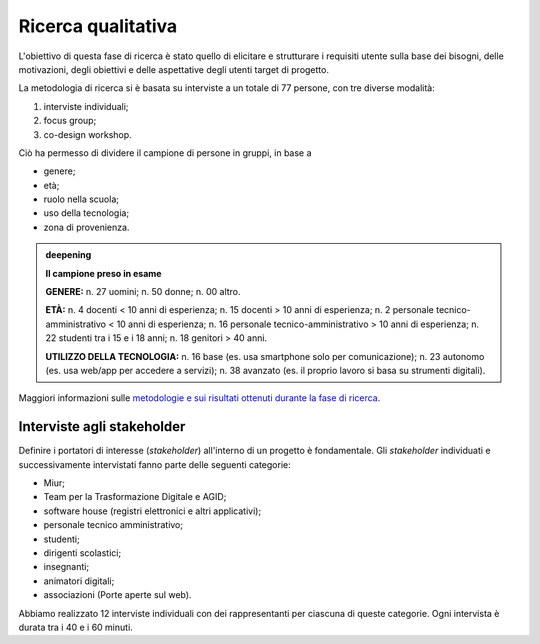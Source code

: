 .. _ricerca-qualitativa:

Ricerca qualitativa
===================

L'obiettivo di questa fase di ricerca è stato quello di elicitare e
strutturare i requisiti utente sulla base dei bisogni, delle
motivazioni, degli obiettivi e delle aspettative degli utenti target di
progetto.

La metodologia di ricerca si è basata su interviste a un totale di 77
persone, con tre diverse modalità:

1. interviste individuali;

2. focus group;

3. co-design workshop.

Ciò ha permesso di dividere il campione di persone in gruppi, in base a

-  genere;

-  età;

-  ruolo nella scuola;

-  uso della tecnologia;

-  zona di provenienza.

.. admonition:: deepening
   :class: admonition-deepening admonition-display-page name-deepening
   :name: approfondimento

   **Il campione preso in esame**                                         
                                                                     
   **GENERE:**                                                           
   n. 27 uomini;                                                         
   n. 50 donne;                                                          
   n. 00 altro.                                                          
                                                                         
   **ETÀ:**                                                              
   n. 4 docenti < 10 anni di esperienza;                                 
   n. 15 docenti > 10 anni di esperienza;                                
   n. 2 personale tecnico-amministrativo < 10 anni di esperienza;        
   n. 16 personale tecnico-amministrativo > 10 anni di esperienza;       
   n. 22 studenti tra i 15 e i 18 anni;                                  
   n. 18 genitori > 40 anni.                                             
                                                                         
   **UTILIZZO DELLA TECNOLOGIA:**                                        
   n. 16 base (es. usa smartphone solo per comunicazione);               
   n. 23 autonomo (es. usa web/app per accedere a servizi);              
   n. 38 avanzato (es. il proprio lavoro si basa su strumenti digitali). 

Maggiori informazioni sulle `metodologie e sui risultati ottenuti
durante la fase di
ricerca <https://docs.google.com/presentation/d/1lelBDDv-VyqK6WE7GLnFp7K0PgZaSxJmMpPoTOp5txw/edit?usp=sharing>`__.

.. _interviste-agli-stakeholder:

Interviste agli stakeholder
---------------------------

Definire i portatori di interesse (*stakeholder*) all'interno di un
progetto è fondamentale. Gli *stakeholder* individuati e successivamente
intervistati fanno parte delle seguenti categorie:

-  Miur;

-  Team per la Trasformazione Digitale e AGID;

-  software house (registri elettronici e altri applicativi);

-  personale tecnico amministrativo;

-  studenti;

-  dirigenti scolastici;

-  insegnanti;

-  animatori digitali;

-  associazioni (Porte aperte sul web).

Abbiamo realizzato 12 interviste individuali con dei rappresentanti per
ciascuna di queste categorie. Ogni intervista è durata tra i 40 e i 60
minuti.
